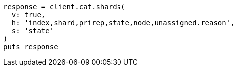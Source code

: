 [source, ruby]
----
response = client.cat.shards(
  v: true,
  h: 'index,shard,prirep,state,node,unassigned.reason',
  s: 'state'
)
puts response
----
